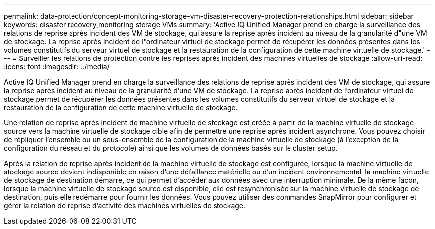---
permalink: data-protection/concept-monitoring-storage-vm-disaster-recovery-protection-relationships.html 
sidebar: sidebar 
keywords: disaster recovery,monitoring storage VMs 
summary: 'Active IQ Unified Manager prend en charge la surveillance des relations de reprise après incident des VM de stockage, qui assure la reprise après incident au niveau de la granularité d"une VM de stockage. La reprise après incident de l"ordinateur virtuel de stockage permet de récupérer les données présentes dans les volumes constitutifs du serveur virtuel de stockage et la restauration de la configuration de cette machine virtuelle de stockage.' 
---
= Surveiller les relations de protection contre les reprises après incident des machines virtuelles de stockage
:allow-uri-read: 
:icons: font
:imagesdir: ../media/


[role="lead"]
Active IQ Unified Manager prend en charge la surveillance des relations de reprise après incident des VM de stockage, qui assure la reprise après incident au niveau de la granularité d'une VM de stockage. La reprise après incident de l'ordinateur virtuel de stockage permet de récupérer les données présentes dans les volumes constitutifs du serveur virtuel de stockage et la restauration de la configuration de cette machine virtuelle de stockage.

Une relation de reprise après incident de machine virtuelle de stockage est créée à partir de la machine virtuelle de stockage source vers la machine virtuelle de stockage cible afin de permettre une reprise après incident asynchrone. Vous pouvez choisir de répliquer l'ensemble ou un sous-ensemble de la configuration de la machine virtuelle de stockage (à l'exception de la configuration du réseau et du protocole) ainsi que les volumes de données basés sur le cluster setup.

Après la relation de reprise après incident de la machine virtuelle de stockage est configurée, lorsque la machine virtuelle de stockage source devient indisponible en raison d'une défaillance matérielle ou d'un incident environnemental, la machine virtuelle de stockage de destination démarre, ce qui permet d'accéder aux données avec une interruption minimale. De la même façon, lorsque la machine virtuelle de stockage source est disponible, elle est resynchronisée sur la machine virtuelle de stockage de destination, puis elle redémarre pour fournir les données. Vous pouvez utiliser des commandes SnapMirror pour configurer et gérer la relation de reprise d'activité des machines virtuelles de stockage.
